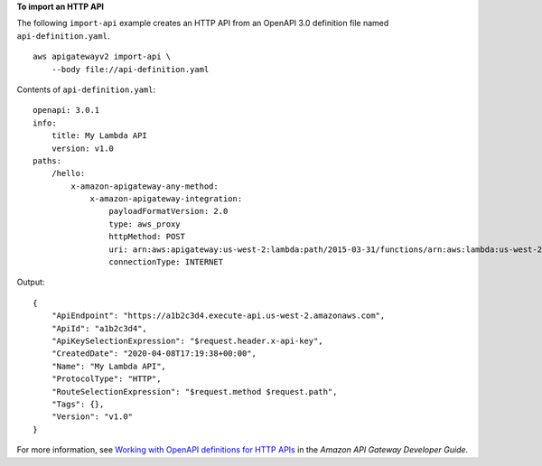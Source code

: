 **To import an HTTP API**

The following ``import-api`` example creates an HTTP API from an OpenAPI 3.0 definition file named ``api-definition.yaml``. ::

    aws apigatewayv2 import-api \
        --body file://api-definition.yaml

Contents of ``api-definition.yaml``::

    openapi: 3.0.1
    info:
        title: My Lambda API
        version: v1.0
    paths:
        /hello:
            x-amazon-apigateway-any-method:
                x-amazon-apigateway-integration:
                    payloadFormatVersion: 2.0
                    type: aws_proxy
                    httpMethod: POST
                    uri: arn:aws:apigateway:us-west-2:lambda:path/2015-03-31/functions/arn:aws:lambda:us-west-2:123456789012:function:hello/invocations
                    connectionType: INTERNET

Output::

    {
        "ApiEndpoint": "https://a1b2c3d4.execute-api.us-west-2.amazonaws.com",
        "ApiId": "a1b2c3d4",
        "ApiKeySelectionExpression": "$request.header.x-api-key",
        "CreatedDate": "2020-04-08T17:19:38+00:00",
        "Name": "My Lambda API",
        "ProtocolType": "HTTP",
        "RouteSelectionExpression": "$request.method $request.path",
        "Tags": {},
        "Version": "v1.0"
    }

For more information, see `Working with OpenAPI definitions for HTTP APIs <https://docs.aws.amazon.com/apigateway/latest/developerguide/http-api-open-api.html>`__ in the *Amazon API Gateway Developer Guide*.
